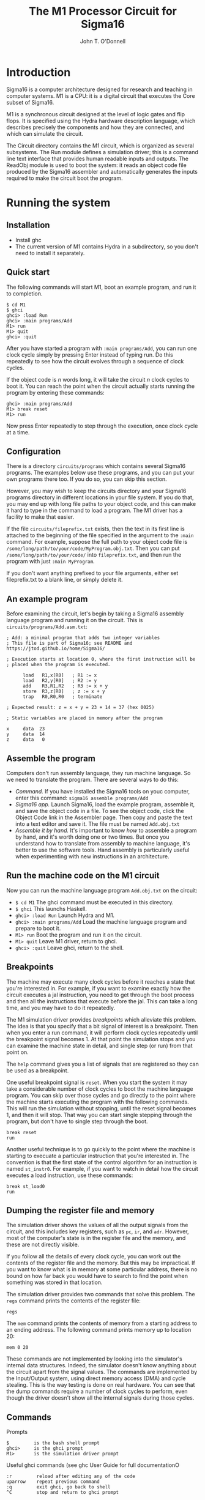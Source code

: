 #+TITLE: The M1 Processor Circuit for Sigma16
#+AUTHOR: John T. O'Donnell
# Copyright (C) 2021 John T. O'Donnell.

# #+HTML_HEAD: <link rel="stylesheet" type="text/css" href="./docstyle.css" />
# #+OPTIONS: toc:nil
# #+OPTIONS: num:nil

# #+BEGIN_EXPORT html
# <h1>The Sigma16 M1 System Circuit</h1>
# #+END_EXPORT

# The following lines include a message giving the current version
# number (VERSION.txt) and a message giving a pointer to the github
# page where the latest version can be found (LATESTVERSION).  That
# way, if a user is running an older version, the user guide will tell
# them where to go to to upgrade.

# The following version messages should come after the title but
# before the table of contents, so the version is clearly visible but
# not too long and obtrusive.

# #+INCLUDE: "../../../VERSION.txt" export html
# #+INCLUDE: "../../../COPYRIGHT.txt" export html
# #+TOC: headlines:3


* Introduction

Sigma16 is a computer architecture designed for research and teaching
in computer systems.  M1 is a CPU: it is a digital circuit that
executes the Core subset of Sigma16.

M1 is a synchronous circuit designed at the level of logic gates and
flip flops.  It is specified using the Hydra hardware description
language, which describes precisely the components and how they are
connected, and which can simulate the circuit.

The Circuit directory contains the M1 circuit, which is organized as
several subsystems.  The Run module defines a simulation driver; this
is a command line text interface that provides human readable inputs
and outputs.  The ReadObj module is used to boot the system: it reads
an object code file produced by the Sigma16 assembler and
automatically generates the inputs required to make the circuit boot
the program.

* Running the system

** Installation

- Install ghc
- The current version of M1 contains Hydra in a subdirectory, so you
  don't need to install it separately.

** Quick start

The following commands will start M1, boot an example program, and run
it to completion.

#+BEGIN_EXAMPLE
$ cd M1
$ ghci
ghci> :load Run
ghci> :main programs/Add
M1> run
M1> quit
ghci> :quit
#+END_EXAMPLE

After you have started a program with =:main programs/Add=, you can
run one clock cycle simply by pressing Enter instead of typing run.
Do this repeatedly to see how the circuit evolves through a sequence
of clock cycles.

If the object code is $n$ words long, it will take the circuit $n$
clock cycles to boot it.  You can reach the point when the circuit
actually starts running the program by entering these commands:

#+BEGIN_EXAMPLE
ghci> :main programs/Add
M1> break reset
M1> run
#+END_EXAMPLE

Now press Enter repeatedly to step through the execution, once clock
cycle at a time.
  
** Configuration

There is a directory =circuits/programs= which contains several
Sigma16 programs.  The examples below use these programs, and you can
put your own programs there too.  If you do so, you can skip this
section.

However, you may wish to keep the circuits directory and your Sigma16
programs directory in different locations in your file system.  If you
do that, you may end up with long file paths to your object code, and
this can make it hard to type in the command to load a program.  The
M1 driver has a facility to make that easier.

If the file =circuits/fileprefix.txt= exists, then the text in its
first line is attached to the beginning of the file specified in the
argument to the =:main= command.  For example, suppose the full path
to your object code file is
=/some/long/path/to/your/code/MyProgram.obj.txt=.  Then you can put
=/some/long/path/to/your/code/= into =fileprefix.txt=, and then
run the program with just =:main MyProgram=.

If you don't want anything prefixed to your file arguments, either set
fileprefix.txt to a blank line, or simply delete it.

** An example program

Before examining the circuit, let's begin by taking a Sigma16 assembly
language program and running it on the circuit.  This is
=circuits/programs/Add.asm.txt=:

#+BEGIN_EXAMPLE
; Add: a minimal program that adds two integer variables
; This file is part of Sigma16; see README and https://jtod.github.io/home/Sigma16/

; Execution starts at location 0, where the first instruction will be
; placed when the program is executed.

      load   R1,x[R0]   ; R1 := x
      load   R2,y[R0]   ; R2 := y
      add    R3,R1,R2   ; R3 := x + y
      store  R3,z[R0]   ; z := x + y
      trap   R0,R0,R0   ; terminate

; Expected result: z = x + y = 23 + 14 = 37 (hex 0025)

; Static variables are placed in memory after the program

x     data  23
y     data  14
z     data   0
#+END_EXAMPLE

** Assemble the program

Computers don't run assembly language, they run machine language.  So
we need to translate the program.  There are several ways to do this:

- /Command./ If you have installed the Sigma16 tools on youc computer,
  enter this command: =sigma16 assemble programs/Add=
- /Sigma16 app./ Launch Sigma16, load the example program, assemble
  it, and save the object code in a file.  To see the object code,
  click the Object Code link in the Assembler page.  Then copy and
  paste the text into a text editor and save it.  The file must be
  named =Add.obj.txt=
- /Assemble it by hand./ It's important to know /how/ to assemble a
  program by hand, and it's worth doing one or two times.  But once
  you understand how to translate from assembly to machine language,
  it's better to use the software tools.  Hand assembly is
  particularly useful when experimenting with new instructions in an
  architecture.

** Run the machine code on the M1 circuit
  
Now you can run the machine language program =Add.obj.txt= on the
circuit:

- =$ cd M1= The ghci command must be executed in this directory.
- =$ ghci=  This launchs Haskell.
- =ghci> :load Run= Launch Hydra and M1.
- =ghci> :main programs/Add=  Load the machine language program and
  prepare to boot it.
- =M1> run=  Boot the program and run it on the circuit.
- =M1> quit=  Leave M1 driver, return to ghci.
- =ghci> :quit=  Leave ghci, return to the shell.

** Breakpoints

The machine may execute many clock cycles before it reaches a state
that you're interested in.  For example, if you want to examine
exactly how the circuit executes a jal instruction, you need to get
through the boot process and then all the instructions that execute
before the jal.  This can take a long time, and you may have to do it
repeatedly.

The M1 simulation driver provides /breakpoints/ which alleviate this
problem.  The idea is that you specify that a bit signal of interest
is a breakpoint.  Then when you enter a run command, it will perform
clock cycles repeatedly until the breakpoint signal becomes 1.  At
that point the simulation stops and you can examine the machine state
in detail, and single step (or run) from that point on.

The =help= command gives you a list of signals that are registered so
they can be used as a breakpoint.

One useful breakpoint signal is =reset=.  When you start the system it
may take a considerable number of clock cycles to boot the machine
language program.  You can skip over those cycles and go directly to
the point where the machine starts executing the program with the
following commands.  This will run the simulation without stopping,
until the reset signal becomes 1, and then it will stop.  That way you
can start single stepping through the program, but don't have to
single step through the boot.

#+BEGIN_EXAMPLE
  break reset
  run
#+END_EXAMPLE

Another useful technique is to go quickly to the point where the
machine is starting to execuate a particular instruction that you're
interested in.  The convention is that the first state of the control
algorithm for an instruction is named =st_instr0=.  For example, if
you want to watch in detail how the circuit executes a load
instruction, use these commands:

#+BEGIN_EXAMPLE
  break st_load0
  run
#+END_EXAMPLE

** Dumping the register file and memory

The simulation driver shows the values of all the output signals from
the circuit, and this includes key registers, such as =pc=, =ir=, and
=adr=.  However, most of the computer's state is in the register file
and the memory, and these are not directly visible.

If you follow all the details of every clock cycle, you can work out
the contents of the register file and the memory.  But this may be
impractical.  If you want to know what is in memory at some particular
address, there is no bound on how far back you would have to search to
find the point when something was stored in that location.

The simulation driver provides two commands that solve this problem.
The =regs= command prints the contents of the register file:

#+BEGIN_EXAMPLE
regs
#+END_EXAMPLE

The =mem= command prints the contents of memory from a starting
address to an ending address.  The following command prints memory up
to location 20:

#+BEGIN_EXAMPLE
mem 0 20
#+END_EXAMPLE

These commands are not implemented by looking into the simulator's
internal data structures.  Indeed, the simulator doesn't know anything
about the circuit apart from the signal values.  The commands are
implemented by the Input/Output system, using direct memory access
(DMA) and cycle stealing.  This is the way testing is done on real
hardware.  You can see that the dump commands require a number of
clock cycles to perform, even though the driver doesn't show all the
internal signals during those cycles.

** Commands

Prompts
#+BEGIN_EXAMPLE
$         is the bash shell prompt
ghci>     is the ghci prompt
M1>       is the simulation driver prompt
#+END_EXAMPLE

Useful ghci commands (see ghc User Guide for full documentationO
#+BEGIN_EXAMPLE
:r         reload after editing any of the code
uparrow    repeat previous command
:q         exit ghci, go back to shell
^C         stop and return to ghci prompt
#+END_EXAMPLE

Simulation driver commands: enter help for a list.

* Datapath

The datapath of a processor contains the registers, the circuits that
perform calculations (ALU and functional units), and the buses that
connect them.  All of these subsystems take control inputs that
determine their behavior.  Those control signals are generated by the
control system, which is not part of the datapath.

** ALU: the Arithmetic and Logic Unit

The ALU (arithmetic and logic unit) is a combinational circuit that
performs calculations which can be completed efficiently in one clock
cycle.  The ALU performs integer additions, subtractions, comparisons,
and the like.  However, more complex operations, such as
multiplication, division, and all floating point operations, require
more than one clock cycle, as well as some additional state
(registers), and are typically performed in functional units.

*** Interface to ALU

The ALU calculates a function of word inputs x and y (which are
usually the contents of two registers) and cc (the contents of R15).
It produces a word output r, which is a numeric result (typically
loaded into the destination register), and a comparison result ccnew
which is the new value to be loaded into the condition code register.
The ALU performs addition, subtraction, negation, increment, and
comparision.  The function is determined by control signals (alua,
alub, aluc).

- Control inputs:
  - =alua=, =alub=, =aluc= are three bits that form an operation code
    for the ALU
- Data inputs:
  - =x= is the first 16-bit operand word which can represent either a
    natural number (represented in binary) or an integer (represented
    in two's complement).
  - =y= is the second 16-bit operand word.  It should have the same
    type (integer or natural) as =x=.
  - =cc= is the current value of the condition code, which is the
    value in R15.  (Note: the current version of M1 does not actually
    use =cc=, but this input is provided for extension of M1 to handle
    some of the more advanced instructions which do require it.)
- Data outputs:
  - =r= is the 16-bit result, calculated as a function of =x= and =y=.
    The particular function is determined by the =(alua, alub, aluc)=
    operation code (see table below).
  - =ccnew= is a 16-bit word comprising a set of flags indicating
    comparisons, overflow, and other conditions (see table below).  A
    /flag/ is a Boolean represented as a bit, and the condition code
    is a word containing all the flags required by the Sigma16
    architecture.

An integer is a whole number that can be negative, zero, or positive.
Integers are sometimes called ``signed integers''.  A natural number is a
whole number that can be zero or greater than zero.  Natural numbers
are sometimes called ``counting numbers''.

Both types --- integers and naturals --- are essential in computing.
Most programming languges typically provide integer variables.
Machine language programs perform calculations on addresses, which are
natural numbers (addresses of memory locations start at 0 and count
up).  It may seem to a programmer that nearly all whole number
arithmetic uses signed integers, but the reality is the opposite,
computers perform far more arithmetic on natural numbers than on
integers.

The M1 ALU performs both integer and natural number arithmetic.  The
only difference between addition and subtraction of integers and
naturals is in the treatment of overflow.  A 16-bit word can represent
either
- a binary natural nunber $x$ such that $0 \leq x < 2^{16}-1$
- a two's complement signed integer $x$ such that $-2^{15} \leq x <
  2^{15}$

If you add two positive integers that are small enough so their sum
isn't too large, an integer addition will get the same result as a
natural addition, regardless of whether these numbers had a signed
integer type or an unsigned natural type.

However, if you add two positive integers $x$ and $y$ where $x+y \geq
2^{15}$, then the result is correct for natural number addition, but
an overflow for two'c complement.

The ALU performs addition for either natural numbers or integers; the
result is the same.  It calculates comparisons and overflow flags
separately for naturals and integers, as these are different.  The
flags go into =ccnew=, the new value of the condition code.

The data output =r= is the result of an arithmetic operation which is
determinted by the control inputs, op = (alua, alub, aluc)

| a b c | r     |
|-------+-------|
| 0 0 0 | $x+y$ |
| 0 0 1 | $x-y$ |
| 0 1 0 | $-x$  |
| 0 1 1 | $x+1$ |
| 1 0 0 | cmp   |

Sigma16 provides condition code flags indicating the results of
comparisons and a number of error conditions.  Each flag has a
specific bit index in the condition code, given in a table below.

Equality is the same for integers and naturals: two numbers are equal
if and only if all their bits are the same.  However, there are
separate $>$ conditions for integers and naturals, and separate $<$
conditions as well.  Furthermore, overflow is different for integers
and naturals.

For each condition, the table gives the corresponding bit index, and
also a symbol which is used in the Sigma16 emulator to present the
condition code in a more readable form.

- For example, suppose a comparison is being made between 5 and 6,
  using either binary or two's complement: the result will be the
  same.  To do this, the operation code is 100 to indicate cmp, $x =
  5$, and $y = 6$. Now $5 < 6$ for both integers and naturals, so
  =ccnew= must have a 1 at index 3 and index 4.  The condition code
  indices start at 0 from the least significant position.  The hex
  value of the resulting condition code is 0018.
- Suppose an integer comparison is being made between $x = -3$ and $y
  = 2$.  (This has to be interpreted as an integer (two's complement)
  operation because $-1$ cannot be represented in binary.)  The words
  representing these operands are hex fffd and 0002.  The ALU gives an
  integer comparison result of $x < y$ (bit index 4).  Since the ALU
  always does both operations --- binary and two's complement --- it
  also produces the binary comparison result of $x > y$ (bit index 1).
  So the final condition code result is 0012, or =<G=

| bit index | Relation        | Symbol |
|-----------+-----------------+--------|
|         0 | > Int           | g      |
|         1 | > Nat           | G      |
|         2 | =               | =      |
|         3 | < Nat           | L      |
|         4 | < Int           | <      |
|         5 | Int overflow    | v      |
|         6 | Nat overflow    | V      |
|         7 | Carry           | C      |
|         8 | Stack overflow  | S      |
|         9 | Stack underflow | s      |

*** Running test data on the ALU

The ALU can be tested and demonstrated on its own, with a simulation
driver =ALUrun= that provides its inputs.  To run the test data, go to
the M1 directory and enter this command:

#+BEGIN_EXAMPLE
ghc -e main Circuit/ALUrun
#+END_EXAMPLE

*** The ALU circuit

The ALU is a combinational circuit: it contains no flip flops, and it
performs every calculation in one clock cycle.

The circuit is essentially a ripple carry binary adder, along with a
ripple carry binary comparitor.  The ripple circuits have a gate delay
of $O(n)$ for $n$-bit words.  There are more advanced circuits that
produce the same results with a gate delay of only $O(\log n$).

The ALU must calculate several functions, but it's inefficient to
implement each with a separate circuit.  Also, the Core subset of
Sigma16 requires only a few functions.  Commercial computers may have
dozens, and it would be  wasteful to do them all with separate
circuits.

The approach is to make the binary adder perform subtractions as well
as additions, by pre-processing` the $x$ and $y$ inputs.  Similarly,
the results of the binary comparitor are post-processed to derive
integer (two's complement) comparison results.

There are some important points to understand about the circuit.
- This is a circuit specification.  It is /not/ a computer program.
- The circuit consists entirely of logic gates and wires connecting
  the logic gates.  There are no programming language statements.  The
  circuit is hardware, not software.
- In principle, you could draw a schematic diagram showing all the
  gates and wires, but this would be unreadable since there are so
  many components.  Using a textual hardware description language
  enables us to describe the circuit more concisely and readably.
  Schematic diagrams are fine for toy examples, and they are also ok
  for vague block diagrams that give a general idea but omit most of
  the technical content.  Hardware description languages are better
  when you want to keep /all/ the technical detail yet still have a
  readable description.
- The specification consists of equations.  There are no assignment
  statements, or any other ``effects''.
- As always in mathematics, the order that you write down equations is
  immaterial.  The ALU does not ``execute'' the equations from the
  first to the last.  The equations are ``timeless''; they merely say
  that values are the same.
- All the logic gates are operating in parallel, all the time.  A
  logic gate does not wait for its inputs to become valid.
- But validity of signals propagates through the circuit according to
  data dependence and gate delay.  For example, consider =inv (xor2
  carry msb)=.  The output of the inverter becomes valid one gate
  delay after its input becomes valid, and that happens one gate delay
  after both of =carry= and =msb= become valid.

/Defining equation for ALU./  The inputs are the operation code of
three bits, the words x and y, and the current value of the condition
code cc (which won't actually be used).  The outputs are the sum and
ccnew, the new value of the condition code.

#+BEGIN_EXAMPLE
alu n (alua,alub,aluc) x y cc = (sum, ccnew)
  where
#+END_EXAMPLE

/Constant words./ The circuit needs a word =wzero= with all bits 0,
and another word =wone= with the rightmost bit 1 and all other bits 0.

#+BEGIN_EXAMPLE
    wzero = fanout n zero
    wone = boolword n one
#+END_EXAMPLE

/Determine type of function being evaluated./  If all the functions
calculated by the ALU were unrelated to each other, we would just use
a demux to decode the 3-bit operation code.  However, the circuit uses
just two key calculation circuits (adder and comparitor) and it uses
preprocessing of the inputs to the adder post processing of the output
from the comparitor.  These operations are closely related.  So our
approach to decoding the operation code is to define three key signals
that determine what is going on:
- =arith= is 1 if the circuit is doing an arithmetic operation, such
  as addition, subtraction, or incrementing.
- -negating- is 1 if the circuit needs to compute $x-y$ instead of $x+y$.
- =comparing= is 1 if the circuit is doing a comparison but not an
  arithmetic operation.

#+BEGIN_EXAMPLE
    arith = inv alua  -- doing arithmetic operation, alu abc one of 000 001 010 100
    negating = and2 (inv alua) (xor2 alub aluc)  -- alu abc = 001 or 010
    comparing = and3 alua (inv alub) (inv aluc)  -- doing comparison, alu abc = 100
#+END_EXAMPLE

/Prepare inputs to adder./ Although the ALU receives inputs x and y,
these are not passed directly to the adder.  Instead, they receive
some pre-processing in order to make the adder perform the desired
operation.  This is accomplished by calculating new values =x'= and
=y'=, which are the actual inputs to the adder circuit.

- 00. $r = x+y$ so we can pass $x$ and $y$ to the adder by defining
  $x'= x`$ and $y' = y$, and setting the carry input to 0.
- 01. $r = x - y$.  To make the adder do the subtraction, we need to
  invert $y$ and set the carry input to 1.  So $x' = x$ and $y' = invw
  y$.  (The =invw= circuit takes a word and inverts all its bits.)
- 10. $r = -x$.  We compute $-x = 0-x$, so we set $x' = 0$, $y' = invw
  x$, and set the carry input to 1.
- 11. $r = x+1$.  Define $x' = x$ and $y' = 1$ and set the carry input
  to 0.  (An alternative approach would be to set $y' = 0$ and set the
  carry input to 1; it makes little difference.)

#+BEGIN_EXAMPLE
    x' = mux2w (alub,aluc) x x wzero x
    y' = mux2w (alub,aluc) y (invw y) (invw x) wone
#+END_EXAMPLE

/The adder./ The word inputs to the adder are $x'$ and $y'$, the
results of the preprocessing described above.  The carry input is
=negating= because a subtraction requires that 1 is added to the sum.
We also define =msb= to be the most significant bit of the sum; this
will give the sign.

#+BEGIN_EXAMPLE
    xy = bitslice2 x' y'
    (carry,sum) = rippleAdd negating xy
    msb = sum!!0 --- most significant bit of sum
#+END_EXAMPLE

/Binary comparison./ The ripple comparitor gives three bits indicating
whether $x<y$, $x=y$, or $x>y$.  These are binary (natural)
comparisons.

#+BEGIN_EXAMPLE
    (lt,eq,gt) = rippleCmp xy
#+END_EXAMPLE

/Two's complement comparison./ The ALU also needs to work out the
comparison relation for integers.  These are derived from the
comparison for naturals, which is output by the ripple comparitor.
There are four cases, depending on the leftmost (most significant)
bits of the operands $x$ and $y$.  Those two bits are obtained by
taking the leftmost pair of bits from $xy$.  In all cases, equality is
the same for integers and natural numbers, so we define =eq_tc = eq=.

- 00.  Both $x$ and $y$ are nonnegative, so $x<y$ as integers if and
  only if $x<y$ as natural numbers, and similar for $x>y$.
- 01. $x$ is nonnegative but $y$ is negative, so $x>y$ as integers.
- 10. $x$ is negative but $y$ is nonnegative, so $x<y$ as integers.
- 11. Both $x$ and $y$ are negative, so $x<y$ as integers if and only
  if $x<y$ as natural numbers, and similar for $x>y$.

#+BEGIN_EXAMPLE
    lt_tc = mux2 (xy!!0) lt zero one lt
    eq_tc = eq
    gt_tc = mux2 (xy!!0) gt one zero gt
#+END_EXAMPLE

/Carry and overflow./  For natural numbers, there is an overflow if
the carry output is 1.  For integers, there is an overflow if the most
significant bit differs from the carry output.

#+BEGIN_EXAMPLE
    natovfl = carry           -- natural (binary) overflow if carry = 1
    intovfl = xor2 carry msb  -- integer (2's comp) overflow if carry != msb
    noOvfl  = inv intovfl   -- no integer overflow, integer result is ok
#+END_EXAMPLE

/Relation of integer result to 0./  The Sigma16 architecture specifies
that arithmetic operations set the condition code to indicate the
relation between the result and 0.  Thus if the result of calculating
$x+y$ is negative, then the $<$ condition is set.

#+BEGIN_EXAMPLE
    any1 = orw sum         -- 1 if any bit in sum is 1
    neg  = and3 noOvfl any1 msb        -- ok, result < 0
    z    = and2 noOvfl (inv any1)      -- ok, result is 0
    pos  = and3 noOvfl any1 (inv msb)  -- ok, result > 0
#+END_EXAMPLE

/Overflow flags: don't indicate overflow for a comparison operation./
The overflow conditions should not be set in the condition code if a
comparison operation is being performed.

#+BEGIN_EXAMPLE
    fcarry   = and2 arith carry
    fnatovfl = and2 arith natovfl
    fintovfl = and2 arith intovfl
#+END_EXAMPLE

/Comparison flags: for arithmetic, indicate comparison with 0./  The
flags for the conditions are defined, depending on whether the ALU is
performing an arithmetic operation or a comparison.

#+BEGIN_EXAMPLE
    flt      = mux1 arith lt    zero
    flt_tc   = mux1 arith lt_tc neg
    feq      = mux1 arith eq    z
    fgt      = mux1 arith gt    pos
    fgt_tc   = mux1 arith gt_tc pos
#+END_EXAMPLE

/Generate the condition code./ The =ccnew= result is a word consisting
of the condition flags, with the other bits set to zero.

#+BEGIN_EXAMPLE
    ccnew = [ zero,   zero,     zero,     zero,    -- bit 15 14 13 12
              zero,   zero,     zero,     zero,    -- bit 11 10  9  8
              fcarry, fnatovfl, fintovfl, flt_tc,  -- bit  7  6  5  4
              flt,    feq,      fgt,      fgt_tc   -- bit  3  2  1  0
            ]
#+END_EXAMPLE


** Basic register file

#+BEGIN_EXAMPLE
regfile1
  :: CBit a   -- sequential circuit with signal type a
  => Int      -- k is number of reg address bits, with 2^k registers
  -> a        -- ld.  if ld then reg[d] := x
  -> [a]      -- d is destination address, register to load
  -> [a]      -- sa is source address a, first operand to fetch
  -> [a]      -- sb is source address b, second operand to fetch
  -> a        -- x is data to load into reg[d] if ld=1
  -> (a,a)    -- (reg[sa], reg[sb]) is the readouts of two registers
#+END_EXAMPLE

#+BEGIN_EXAMPLE
regfile1 k ld d sa sb x
  | k==0 = (r,r)
  | k>0  = (a,b)
  where
    r = reg1 ld x
    (a0,b0) = regfile1 (k-1) ld0 ds sas sbs x
    (a1,b1) = regfile1 (k-1) ld1 ds sas sbs x
    (ld0,ld1) = demux1 d1 ld
    a = mux1 sa1 a0 a1
    b = mux1 sb1 b0 b1
    (d1:ds) = d
    (sa1:sas) = sa
    (sb1:sbs) = sb
#+END_EXAMPLE

The regfile1 circuit has $2^{k}$ words, each consisting of 1 bit.  A
full register file with $n$-bit words simply consists of $n$ copies of
the regfile1 circuit.

#+BEGIN_EXAMPLE
regfile :: CBit a => Int -> Int
  -> a -> [a] -> [a] -> [a] -> [a] -> ([a],[a])
regfile n k ld d sa sb x =
   unbitslice2 [regfile1 k ld d sa sb (x!!i)  | i <- [0..n-1]]
#+END_EXAMPLE


** Handling R0 and R15

The basic register file treats all registers the same.  However,
Sigma16 treats R0 and R15 as special cases:

- R0 is always 0.  It is legal to load another value into it, but any
  readout of R0 will yield 0.

- R15 is the condition code.  It holds the result of the cmp
  instruction.  Furthermore, arithmetic instructions (which place
  their result in the register specified by =Reg[ir_d]=) also set some
  flags in the condition code indicating overflow and other
  conditions.  The conditional jump instructions automatically fetch
  bits from R15.

There are several ways the circuit could handle R0.  M1 uses the best
approach: R0 does not actully have any flip flops.  A load into R0 is
simply discarded, and the combinational logic for fetching a register
produces the value 0 when R0 is fetched.  This approach is  relatively
simple to implement, and the resulting circuit consumes less power and
requires less chip area than alternatives that use flip flops to  hold
the irrelevant state of R0.

R15, which holds the condition code, is more complex.  There are two
reasons:
- The machine may need to read out both R15 and some other register at
  the same time.
- The machine may need to load a new value into both R15 and some
  other register at the same time.

Both of these requirements cannot be satisfied with the basic register
file circuit.  Instead, it would be necessary to use two clock cycles.

It would be possible to handle the condition code by using two clock
cycles for arithmetic instructionss, one to put the result into the
destination register and another to put the condition code into R15.
However, add instructions are frequently executed, and this would give
an unacceptable slowdown.  (The M1 circuit is designed to be as simple
as possible, but more advanced circuits should be possible with the
architecture.)

It is critically important to be able

Register file with special treatment of R0 and R15

- reg[0] always outputs 0
- reg[15] is always output, and can be loaded independently from other registers

Effect on state (from programmer's perspective)
-  if ld                   then reg[d] := x
-  if ~(ld & d=15) & ldcc  then reg[15] := xcc

State update (from perspective of circuit)
- reg[0] there is no state
- reg[d] for 0 < d < 15:  reg[d] := if ld then x else reg[d]
- reg[15] :=

#+BEGIN_EXAMPLE
  if ld & d=15 then x
  else if ldcc then xcc
  else reg[15]
#+END_EXAMPLE

               
#+BEGIN_EXAMPLE
Inputs
  ld     load control
  ldcc   load into R15
  x      data input
  xcc    R15 data input
  d      destination address
  sa     source a address
  sb     source b address

Outputs
  a = reg[sa]
  b = reg[sb]
  cc = reg[15]
#+END_EXAMPLE

** Implementing the register file with special cases

Recursion is controlled by the addresses; if their lengths vary there
will be a pattern match error

RFspan determines how to generate the circuit for the base cases

#+BEGIN_EXAMPLE
data RFspan
  = RFfull      -- contains R0
  | RFhead       -- contains R15
  | RFtail       -- contains R15
  | RFinside     -- contains neither R0 nor R15
#+END_EXAMPLE

#+BEGIN_EXAMPLE
headType, tailType :: RFspan -> RFspan
headType RFfull   = RFhead
headType RFinside = RFinside
headType RFhead   = RFhead
headType RFtail   = RFinside

tailType RFfull   = RFtail
tailType RFinside = RFinside
tailType RFhead   = RFinside
tailType RFtail   = RFtail
#+END_EXAMPLE

-- 1-bit Register file with special cases for lowest and highest
-- indices (R0, cc).  Sigma16 uses 4-bit addresses for d, sa, sb,
-- leading to 16 registers, where the special cases are R0 (the head,
-- i.e. lowest address) and R15 (the tail, i.e. highest address)

#+BEGIN_EXAMPLE
regFileSpec1
  :: CBit a
  => RFspan
  -> a           -- ld: if ld then reg[d] := x
  -> a           -- ldcc: if ldcc then reg[15] := xcc (but ld R15 takes precedence)
  -> [a]         -- d: destination address
  -> [a]         -- sa: source a address
  -> [a]         -- sb: source b address
  -> a           -- x = data input for reg[d]
  -> a           -- xcc = data input for condition code R15
  -> (a,a,a)     -- (reg[sa], reg[sb], reg[15])
#+END_EXAMPLE

-- Recursion is based on the address words.  There will be a pattern
-- match error if the addresses (d, sa, sb) don't all have the same
-- number of bits.  There will also be a pattern match error if the
-- base case has RFtype = RFfull, as a singleton register cannot be
-- both R0 and R15.

-- Base cases

#+BEGIN_EXAMPLE
regFileSpec1 RFinside ld ldcc [] [] [] x xcc = (r,r,zero)
  where r = reg1 ld x
regFileSpec1 RFhead ld ldcc [] [] [] x xcc = (zero,zero,zero)
regFileSpec1 RFtail ld ldcc [] [] [] x xcc = (r,r,r)
  where r = reg1 (or2 ld ldcc) (mux1 ld xcc x)
#+END_EXAMPLE

-- Recursion case

#+BEGIN_EXAMPLE
regFileSpec1 rft ld ldcc (d:ds) (sa:sas) (sb:sbs) x xcc = (a,b,cc)
  where (a0,b0,cc0) = regFileSpec1 (headType rft) ld0 ldcc ds sas sbs x xcc
        (a1,b1,cc1) = regFileSpec1 (tailType rft) ld1 ldcc ds sas sbs x xcc
        (ld0,ld1) = demux1 d ld
        a = mux1 sa a0 a1
        b = mux1 sb b0 b1
        cc = cc1
#+END_EXAMPLE

-- n-bit register file with special cases for R0 and R15

#+BEGIN_EXAMPLE
regFileSpec
  :: CBit a
  => Int             -- word size
  -> a               -- ld: if ld then reg[d] := x
  -> a               -- ldcc: load R15
  -> [a]             -- d: destination address
  -> [a]             -- sa: source a address
  -> [a]             -- sb: source b address
  -> [a]             -- x = data input for reg[d]
  -> [a]             -- xcc = data input for condition code R15
  -> ([a],[a],[a])  -- (reg[sa], reg[sb], reg[15])
#+END_EXAMPLE

#+BEGIN_EXAMPLE
regFileSpec n ld ldcc d sa sb x xcc =
  unbitslice3 [regFileSpec1 RFfull ld ldcc d sa sb (x!!i) (xcc!!i)
                 | i <- [0 .. n - 1]]
#+END_EXAMPLE


* Control
** Control state: basic delay elements

#+BEGIN_EXAMPLE
      st_a = dff ...
      st_b = dff st_a
      st_c = dff st_b
      st_d = dff st_c
      ...
#+END_EXAMPLE

#+BEGIN_EXAMPLE
      st_dispatch = dff ...
      ps = demux4 op st_a
      
      st_a0 = dff (ps!!0)  -- op=0000 indicates operation a
      st_a1 = dff st_a0
      st_a2 = dff st_a1
      
      st_b0 = dff (ps!!1)  -- op=0001 indicates operation b
      st_b1 = dff st_a0
      st_b2 = dff st_a1
      
      st_c0 = dff (ps!!2)  -- op=0010 indicates operation b
      st_c1 = dff st_c0
      st_c2 = dff st_c1
      ...

      st_z0 = dff (ps!!15)  -- op=1111 indicates operation z
      st_z1 = dff st_z0
      st_z2 = dff st_z1
      ...
#+END_EXAMPLE

** Basic delay elemeent method for control

There are many ways to synthesize a control circuit from a control
algorithm.  A simple approach is the delay element method.

For example, consider the chain of states for the load instruction.
In the basic delay element method (which doesn't provide for DMA cycle
stealing), the states would be defined like this, and The control
signals are generated directly from those states:

#+BEGIN_EXAMPLE
      dff_load0 = dff (pRX!!1)
      dff_load1 = dff st_load0
      dff_load2 = dff st_load1
#+END_EXAMPLE

The control signals are generated by the states.  For example, suppose
- State =dff_load0= asserts =c1= and =c2=
- State =load1= asserts =c3=
- State =load2= asserts =1c= and =c3=
Then the controls are defined by
- =c1 = orw [dff=load0, dff_load2]
- =c2 = orw [dff_load1]
- =c3 = orw [dff_load0, dff_load2]


** Enhanced delay elements for DMA and cycle stealing

Direct memory access (DMA) is a method for supporting Input/Output.
An input operation requires data from an input device to be stored
into the memory.  An output operation is the reverse: data must be
fetched from memory and sent to an output device.

One way to implement I/O is to require the CPU to perform the memory
accesses during an I/O operation.  This method was actually used on
some very early computers (1940s), but it is extremely slow, and is
not used on modern computers.

DMA is far more efficient.  The idea is that the processor doesn't
access the memory for I/O.  Instead, it makes a request for input or
output; this means simply sending a small message to the I/O system.
The I/O system then performs its own accesses to the memory.

For example ``print 80 characters in memory starting at address
2bc3''.  Sigma16 makes this request using a trap instruction: trap
R1,R2,R3 specifies the operation by a number in R1, and arguments in
R2 and R3.  For example, if R1 contains 1 (the trap code for write),
thhis tells the I/O system to print the contents of memory starting at
the address in R2, and the number of characters is given in R3.

The main technical issue in DMA is that both the processor and the I/O
system are making accesses to the memory, and these are likely to
happen at the same time.  The memory itself, however, can do only one
operation at a time.  Therefore it is necessary to ensure that the
processor and I/O do not interfere with each other.

Suppose the I/O controller needs to fetch a memory location x.  To do
so, the system needs to set some control signals, and place x on the
memory address control.  But these actions could interfere with normal
execution of the processor.  If the processor happens to be accessing
memory at some other address, there will be a conflict.

How can we resolve a confliict between the I/O system and the
processor when both want to access memory at the same time?  There are
two general approaches: cycle stealing and a separate memory
management unit.  The M1 system uses cycle stealing.

The idea behind cycle stealing is that during every clock cycle,
either the processor or the memory is performing an action, but never
both.  In this context, ``action'' means changing the state by putting
new values into the flip flops.

The main system controller provides a signal DMA that indicates
whether the processor or the I/O can perform a memory operation during
the current cycle.  If DMA is 0 the processor should operate
normally.  If DMA is 1 the I/O system can access the memory, and the
CPU should leave its state unchanged at the next clock tick.

In the basic delay element method, the system will definitly set all
the control signals corresponding to the current state.  However, we
need to
- Set all the processor's control signals to 0 during a cycle when DMA=1.
- Leave the control state unchanged at the next clock tick.  That
  enables the processor to retry its current operation in the next
  clock cycle.


To achieve this, two signals are defined for every state: a flip flop
which represents ``the processor is trying to be in this statee,
unless the cycle has been stolen'', and a logic signal that means
``the processor is in charge this cycle and is actually generating
control signals''.

This 
To support cycle stealing, there is a dff for each state
(e.g. =dff_load0=) and an additional signal (=st_load0=) that is 1 if
the flip flip is 1 and the cycle is not stolen.  If =dff_load0= is 1
it means that the processor needs to execute this state.  If
=st_load0= is 1 it means the processor actually is in this state and
its control signals can be asserted.

#+BEGIN_EXAMPLE
      dff_load0 = dff (or2 (pRX!!1) (and2 dff_load0 io_DMA))
      st_load0  = and2 dff_load0 cpu
      dff_load1 = dff (or2 st_load0 (and2 dff_load1 io_DMA))
      st_load1  = and2 cpu dff_load1
      dff_load2 = dff (or2 st_load1 (and2 dff_load2 io_DMA))
      st_load2  = and2 cpu dff_load2
#+END_EXAMPLE

Suppose =io_DNA= is 0 for a  number of clock cycles, and the machine
is dispatching an instruction with secondary opcide 1.  That indicates
a =load= instruction, and .  Consider what happens during
a sequence of clock cycles.
- Suppose that during cycle 100 =pRX!!1= is 1.
- Cycle 101
  - At the clock tick beginning the cycle, =dff_load0= will become 1
  - Suppose that during cycle 101, =io_DMA= is 1, so =cpu= is 1.
    Since =dff_load0= is 1, =st_load0= is also 1, and the control
    signals for the =load0= state will all be 1.  The processor will
    perform the first step of the =load= instruction.  What that
    really means is that any flip flop changes required will occur st
    the clock tick that ends Cycle 101 and begins cycle 102.
- Cycle 102
  - At the clock tick between cycles 101 and 102, =dff_load1= becomes
    1 and =dff_load0= becomes 0.
  - But suppose that the  I/O system needs to steal the cycle to do
    its own memory access.  To do this, the system sets =io_DNA= = 1m
    and that makes =cpu= = 0.
  - Although =dff_load1= = 1, the corresponding signal =st_load1= is 0
    during this cycle.  This is because =st_load1 = and2 cpu
    dff_load1= and the value of =cpu= is 0.  Consequently, the control
    signals set byy =st_load1= all remain 0.  Any register updates
    belonging to =st=load1= will not happen at the next clock tick.
    Notice that all the cominbational logic calculations for
    =st_load1= will go ahead; but their results will not be latched
    into any register at the clock tick.  These logic calculations
    will be repeated during the next clock cycle.
  - Because the processor will not update any registers at the end of
    the cycle, it is safe for the I/O to set the controls for the
    memory that it needs, as well as the memory address and data words.
  - At the clock tick ending this cycle, the I/O memory access takes
    place and the processor does nothing: its cycle has been stolen.
- 

* System

# * Notes

# https://www.circuit-diagram.org/
# example from org doc -- #+ATTR_LATEX: :width 5cm :options angle=90
# #+ATTR_LATEX: :width 5cm :options
#   [[./figures/smartdraw-test.pdf]]
# That was a figure

